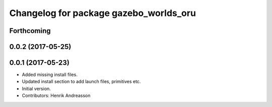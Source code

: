 ^^^^^^^^^^^^^^^^^^^^^^^^^^^^^^^^^^^^^^^
Changelog for package gazebo_worlds_oru
^^^^^^^^^^^^^^^^^^^^^^^^^^^^^^^^^^^^^^^

Forthcoming
-----------

0.0.2 (2017-05-25)
------------------

0.0.1 (2017-05-23)
------------------
* Added missing install files.
* Updated install section to add launch files, primitives etc.
* Initial version.
* Contributors: Henrik Andreasson
